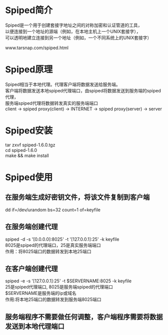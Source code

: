 #+OPTIONS: ^:nil
#+OPTIONS: \n:t
#+OPTIONS: f:nil
#+OPTIONS: -:nil
#+OPTIONS: author:nil
#+OPTIONS: email:nil
#+OPTIONS: timestamp:nil

* Spiped简介
Spiped是一个用于创建套接字地址之间的对称加密和认证管道的工具，
以便连接到一个地址的源端（例如，在本地主机上一个UNIX套接字），
可以透明地建立连接到另一个地址（例如，一个不同系统上的UNIX套接字）

www.tarsnap.com/spiped.html

* Spiped原理
Spiped相当于本地代理。代理客户端将数据发送给服务端。
客户端将数据发送本地spiped代理端口，由spiped将数据发送到服务端的spiped代理，
服务端spiped代理将数据转发真实的服务端端口
client -> spiped proxy(client) -> INTERNET -> spiped proxy(server) -> server

* Spiped安装
 tar zxvf spiped-1.6.0.tgz
 cd spiped-1.6.0
 make && make install

* Spiped使用
** 在服务端生成好密钥文件，将该文件复制到客户端
   dd if=/dev/urandom bs=32 count=1 of=keyfile
** 在服务端创建代理
   spiped -d -s '[0.0.0.0]:8025' -t '[127.0.0.1]:25' -k keyfile
   8025是spiped的代理端口，25是真实服务端端口
   作用：将8025端口的数据转发到本地25端口
** 在客户端创建代理
   spiped -e -s '[127.0.0.1]:25' -t $SERVERNAME:8025 -k keyfile
   25是spiped代理端口, 8025是服务端spiped的代理端口
   $SERVERNAME是服务端的ip或域名
   作用:将本地25端口的数据转发到服务端8025端口

** 服务端程序不需要做任何调整，客户端程序需要将数据发送到本地代理端口
